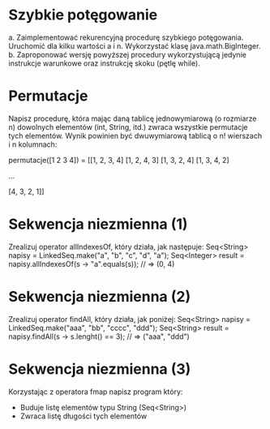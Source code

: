 * Szybkie potęgowanie
  a. Zaimplementować rekurencyjną procedurę szybkiego potęgowania. Uruchomić dla
     kilku wartości a i n. Wykorzystać klasę java.math.BigInteger.
  b. Zaproponować wersję powyższej procedury wykorzystującą jedynie instrukcje
     warunkowe oraz instrukcję skoku (pętlę while).
* Permutacje
  Napisz procedurę, która mając daną tablicę jednowymiarową (o rozmiarze n)
  dowolnych elementów (int, String, itd.) zwraca wszystkie permutacje tych
  elementów. Wynik powinien być dwuwymiarową tablicą o n! wierszach i n
  kolumnach:

  permutacje([1 2 3 4]) = [[1, 2, 3, 4]
                           [1, 2, 4, 3]
                           [1, 3, 2, 4]
                           [1, 3, 4, 2]

                           ...

                           [4, 3, 2, 1]]

* Sekwencja niezmienna (1)
  Zrealizuj operator allIndexesOf, który działa, jak następuje:
  Seq<String>  napisy = LinkedSeq.make("a", "b", "c", "d", "a");
  Seq<Integer> result = napisy.allIndexesOf(s -> "a".equals(s)); // => (0, 4)

* Sekwencja niezmienna (2)
  Zrealizuj operator findAll, który działa, jak poniżej:
  Seq<String> napisy = LinkedSeq.make("aaa", "bb", "cccc", "ddd");
  Seq<String> result = napisy.findAll(s -> s.lenght() == 3); // => ("aaa", "ddd")

* Sekwencja niezmienna (3)
  Korzystając z operatora fmap napisz program który:
  - Buduje listę elementów typu String (Seq<String>)
  - Zwraca listę długości tych elementów
